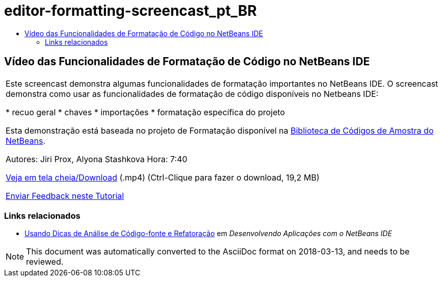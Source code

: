 // 
//     Licensed to the Apache Software Foundation (ASF) under one
//     or more contributor license agreements.  See the NOTICE file
//     distributed with this work for additional information
//     regarding copyright ownership.  The ASF licenses this file
//     to you under the Apache License, Version 2.0 (the
//     "License"); you may not use this file except in compliance
//     with the License.  You may obtain a copy of the License at
// 
//       http://www.apache.org/licenses/LICENSE-2.0
// 
//     Unless required by applicable law or agreed to in writing,
//     software distributed under the License is distributed on an
//     "AS IS" BASIS, WITHOUT WARRANTIES OR CONDITIONS OF ANY
//     KIND, either express or implied.  See the License for the
//     specific language governing permissions and limitations
//     under the License.
//

= editor-formatting-screencast_pt_BR
:jbake-type: page
:jbake-tags: old-site, needs-review
:jbake-status: published
:keywords: Apache NetBeans  editor-formatting-screencast_pt_BR
:description: Apache NetBeans  editor-formatting-screencast_pt_BR
:toc: left
:toc-title:

== Vídeo das Funcionalidades de Formatação de Código no NetBeans IDE

|===
|Este screencast demonstra algumas funcionalidades de formatação importantes no NetBeans IDE. O screencast demonstra como usar as funcionalidades de formatação de código disponíveis no Netbeans IDE:

* recuo geral
* chaves
* importações
* formatação específica do projeto

Esta demonstração está baseada no projeto de Formatação disponível na link:https://netbeans.org/projects/samples/downloads/download/Samples/Java/Formatting.zip[Biblioteca de Códigos de Amostra do NetBeans].

Autores: Jiri Prox, Alyona Stashkova
Hora: 7:40

link:http://bits.netbeans.org/media/editor-formatting.mp4[Veja em tela cheia/Download] (.mp4) (Ctrl-Clique para fazer o download, 19,2 MB)

link:/about/contact_form.html?to=3&subject=Feedback:%20Video%20of%20the%20Code%20Formatting%20Features%20in%20the%20NetBeans%20IDE[Enviar Feedback neste Tutorial]
  
|===

=== Links relacionados

* link:http://www.oracle.com/pls/topic/lookup?ctx=nb8000&id=NBDAG613[Usando Dicas de Análise de Código-fonte e Refatoração] em _Desenvolvendo Aplicações com o NetBeans IDE_

NOTE: This document was automatically converted to the AsciiDoc format on 2018-03-13, and needs to be reviewed.
